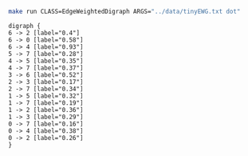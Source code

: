 
#+NAME: tiny_ewd
#+BEGIN_SRC sh :results output :exports both
make run CLASS=EdgeWeightedDigraph ARGS="../data/tinyEWG.txt dot"
#+END_SRC

#+RESULTS: tiny_ewd
#+begin_example
digraph {
6 -> 2 [label="0.4"]
6 -> 0 [label="0.58"]
6 -> 4 [label="0.93"]
5 -> 7 [label="0.28"]
4 -> 5 [label="0.35"]
4 -> 7 [label="0.37"]
3 -> 6 [label="0.52"]
2 -> 3 [label="0.17"]
2 -> 7 [label="0.34"]
1 -> 5 [label="0.32"]
1 -> 7 [label="0.19"]
1 -> 2 [label="0.36"]
1 -> 3 [label="0.29"]
0 -> 7 [label="0.16"]
0 -> 4 [label="0.38"]
0 -> 2 [label="0.26"]
}

#+end_example

#+BEGIN_SRC dot :file tinyEWD.png :var src=tiny_ewd :exports results
$src
#+END_SRC

#+RESULTS:
[[file:tinyEWD.png]]
